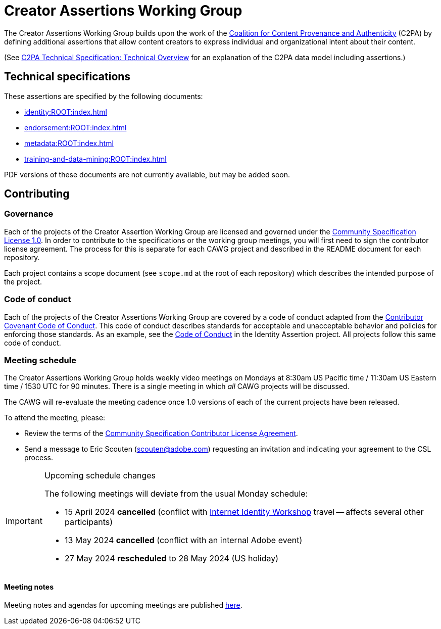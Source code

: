 = Creator Assertions Working Group

The Creator Assertions Working Group builds upon the work of the link:https://c2pa.org:[Coalition for Content Provenance and Authenticity] (C2PA) by defining additional assertions that allow content creators to express individual and organizational intent about their content.

(See link:++https://c2pa.org/specifications/specifications/2.0/specs/C2PA_Specification.html#_technical_overview++[C2PA Technical Specification: Technical Overview] for an explanation of the C2PA data model including assertions.)

== Technical specifications

These assertions are specified by the following documents:

* xref:identity:ROOT:index.adoc[]
* xref:endorsement:ROOT:index.adoc[]
* xref:metadata:ROOT:index.adoc[]
* xref:training-and-data-mining:ROOT:index.adoc[]

PDF versions of these documents are not currently available, but may be added soon.

== Contributing

=== Governance

Each of the projects of the Creator Assertion Working Group are licensed and governed under the link:https://github.com/CommunitySpecification/1.0[Community Specification License 1.0]. In order to contribute to the specifications or the working group meetings, you will first need to sign the contributor license agreement. The process for this is separate for each CAWG project and described in the README document for each repository.

Each project contains a scope document (see `scope.md` at the root of each repository) which describes the intended purpose of the project.

=== Code of conduct

Each of the projects of the Creator Assertions Working Group are covered by a code of conduct adapted from the link:https://www.contributor-covenant.org[Contributor Covenant Code of Conduct]. This code of conduct describes standards for acceptable and unacceptable behavior and policies for enforcing those standards. As an example, see the link:https://github.com/creator-assertions/identity-assertion/blob/main/code-of-conduct.md[Code of Conduct] in the Identity Assertion project. All projects follow this same code of conduct.

=== Meeting schedule

The Creator Assertions Working Group holds weekly video meetings on Mondays at 8:30am US Pacific time / 11:30am US Eastern time / 1530 UTC for 90 minutes. There is a single meeting in which _all_ CAWG projects will be discussed.

The CAWG will re-evaluate the meeting cadence once 1.0 versions of each of the current projects have been released.

To attend the meeting, please:

* Review the terms of the link:https://github.com/creator-assertions/identity-assertion/blob/main/contributor-license.md[Community Specification Contributor License Agreement].
* Send a message to Eric Scouten (scouten@adobe.com) requesting an invitation and indicating your agreement to the CSL process.

[IMPORTANT] 
.Upcoming schedule changes
==== 
The following meetings will deviate from the usual Monday schedule:

* 15 April 2024 *cancelled* (conflict with link:https://internetidentityworkshop.com[Internet Identity Workshop] travel -- affects several other participants)
* 13 May 2024 *cancelled* (conflict with an internal Adobe event)
* 27 May 2024 *rescheduled* to 28 May 2024 (US holiday)
====

==== Meeting notes

Meeting notes and agendas for upcoming meetings are published xref:meeting-notes:index.adoc[here].
